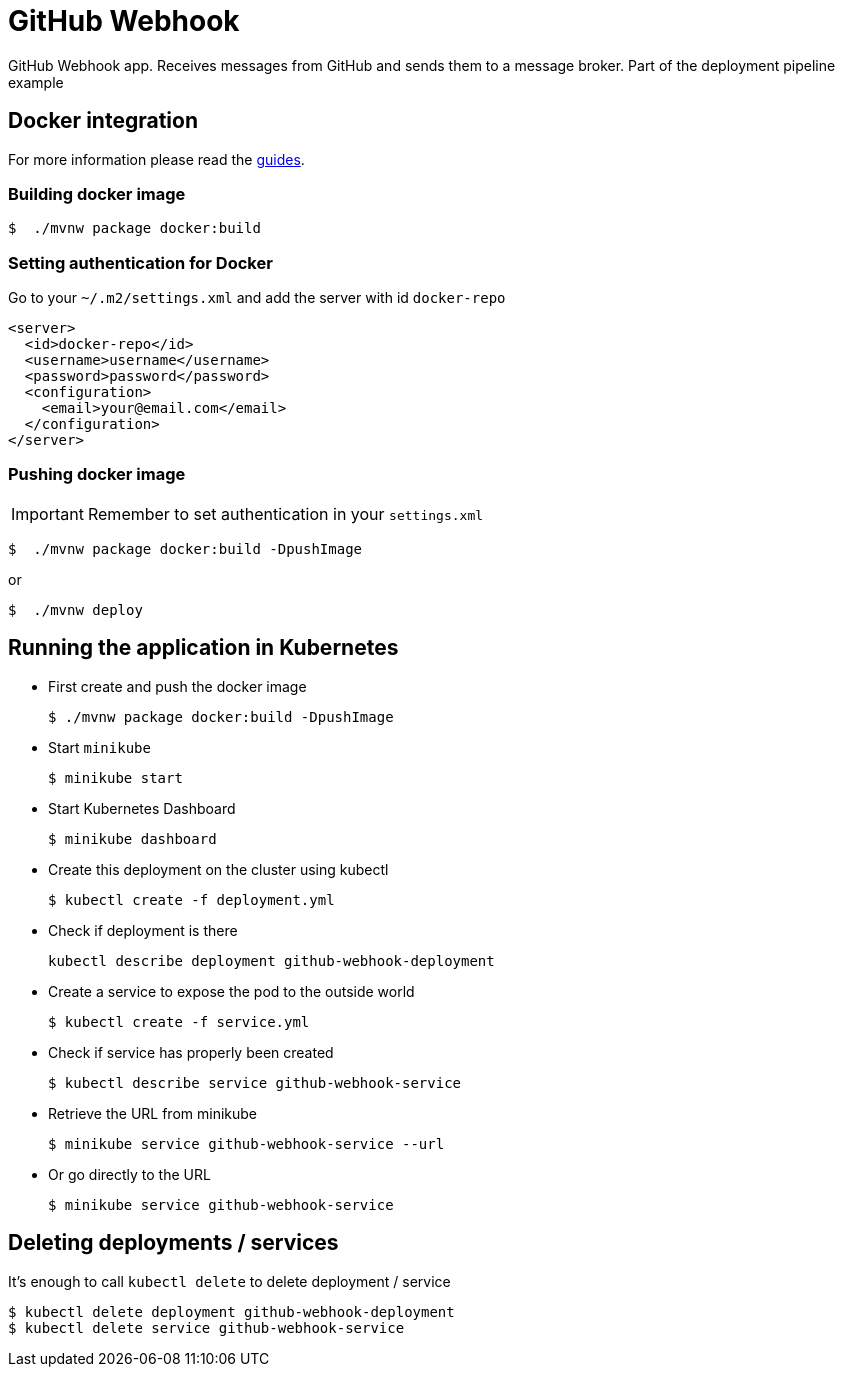 = GitHub Webhook

GitHub Webhook app. Receives messages from GitHub and sends them to a message broker. Part of the deployment pipeline example

== Docker integration

For more information please read the https://spring.io/guides/gs/spring-boot-docker/[guides].

=== Building docker image

```bash
$  ./mvnw package docker:build
```

=== Setting authentication for Docker

Go to your `~/.m2/settings.xml` and add the server with id `docker-repo`

```xml
<server>
  <id>docker-repo</id>
  <username>username</username>
  <password>password</password>
  <configuration>
    <email>your@email.com</email>
  </configuration>
</server>
```

=== Pushing docker image

IMPORTANT: Remember to set authentication in your `settings.xml`

```bash
$  ./mvnw package docker:build -DpushImage
```

or

```bash
$  ./mvnw deploy
```

== Running the application in Kubernetes

- First create and push the docker image
+
```bash
$ ./mvnw package docker:build -DpushImage
```
- Start `minikube`
+
```bash
$ minikube start
```
- Start Kubernetes Dashboard
+
```bash
$ minikube dashboard
```
- Create this deployment on the cluster using kubectl
+
```bash
$ kubectl create -f deployment.yml
```
- Check if deployment is there
+
```bash
kubectl describe deployment github-webhook-deployment
```
- Create a service to expose the pod to the outside world
+
```bash
$ kubectl create -f service.yml
```
- Check if service has properly been created
+
```bash
$ kubectl describe service github-webhook-service
```
- Retrieve the URL from minikube
+
```bash
$ minikube service github-webhook-service --url
```
- Or go directly to the URL
+
```bash
$ minikube service github-webhook-service
```

== Deleting deployments / services

It's enough to call `kubectl delete` to delete deployment / service

```bash
$ kubectl delete deployment github-webhook-deployment
$ kubectl delete service github-webhook-service
```